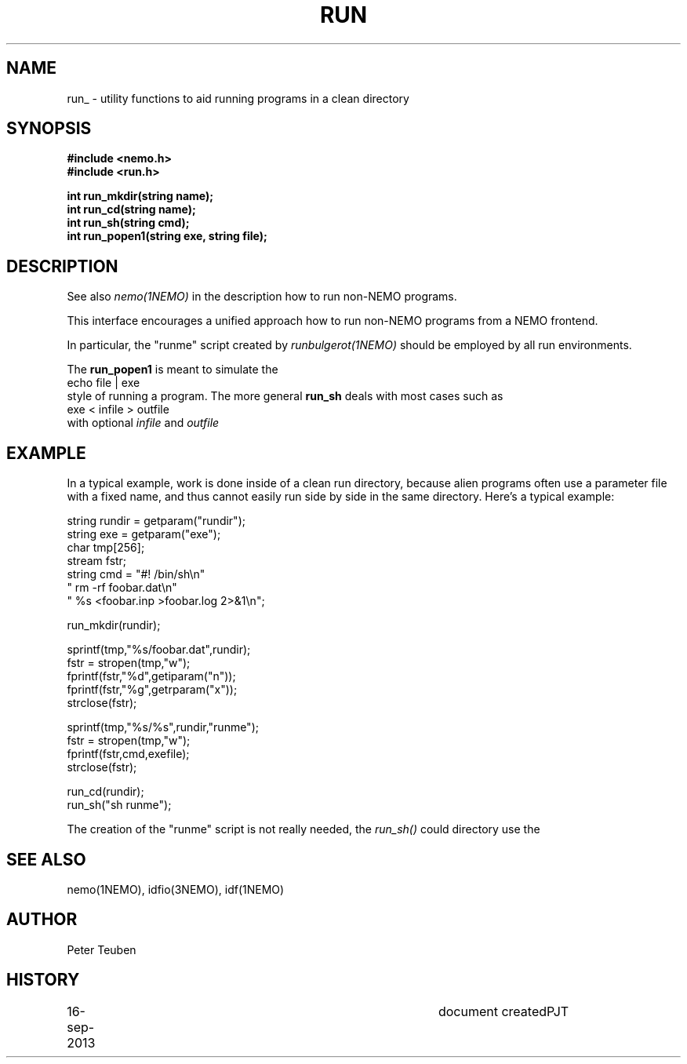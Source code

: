 .TH RUN 3NEMO "16 September 2013"
.SH NAME
run_ \- utility functions to aid running programs in a clean directory
.SH SYNOPSIS
.nf
\fB#include <nemo.h>\fP
\fB#include <run.h>\fP
.PP
\fBint run_mkdir(string name);\fP
\fBint run_cd(string name);\fP
\fBint run_sh(string cmd);\fP
\fBint run_popen1(string exe, string file);\fP
.fi
.SH DESCRIPTION
See also \fInemo(1NEMO)\fP in the description how to
run non-NEMO programs.
.PP
This interface encourages a unified approach how to
run non-NEMO programs from a NEMO frontend. 
.PP
In particular, the "runme" script created by \fIrunbulgerot(1NEMO)\fP
should be employed by all run environments.  
.PP
The \fBrun_popen1\fP is meant to simulate the
.nf
      echo file | exe
.fi
style of running a program. The more general \fBrun_sh\fP deals with
most cases such as
.nf
      exe < infile > outfile
.fi
with optional \fIinfile\fP and \fIoutfile\fP
.SH EXAMPLE
In a typical example, work is done inside of a clean run directory,
because alien programs often use a parameter file with a fixed
name, and thus cannot easily run side by side in the same
directory. Here's a typical example:
.nf

   string rundir = getparam("rundir");
   string exe    = getparam("exe");
   char tmp[256];
   stream fstr;
   string cmd = "#! /bin/sh\\n" 
                " rm -rf foobar.dat\\n" 
                " %s <foobar.inp >foobar.log 2>&1\\n";

   run_mkdir(rundir);

   sprintf(tmp,"%s/foobar.dat",rundir);
   fstr = stropen(tmp,"w");
   fprintf(fstr,"%d",getiparam("n"));
   fprintf(fstr,"%g",getrparam("x"));
   strclose(fstr);

   sprintf(tmp,"%s/%s",rundir,"runme");
   fstr = stropen(tmp,"w");
   fprintf(fstr,cmd,exefile);
   strclose(fstr);

   run_cd(rundir);
   run_sh("sh runme");

.fi
The creation of the "runme" script is not really needed, the \fIrun_sh()\fP
could directory use the 
.SH SEE ALSO
nemo(1NEMO), idfio(3NEMO), idf(1NEMO)
.SH AUTHOR
Peter Teuben
.SH HISTORY
.nf
.ta +1i +4i
16-sep-2013	document created	PJT
.fi
